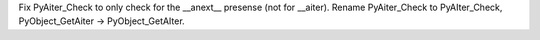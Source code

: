 Fix PyAiter_Check to only check for the __anext__ presense (not for
__aiter). Rename PyAiter_Check to PyAIter_Check, PyObject_GetAiter ->
PyObject_GetAIter.
